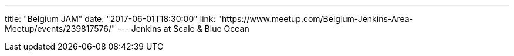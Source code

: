 ---
title: "Belgium JAM"
date: "2017-06-01T18:30:00"
link: "https://www.meetup.com/Belgium-Jenkins-Area-Meetup/events/239817576/"
---
Jenkins at Scale & Blue Ocean

